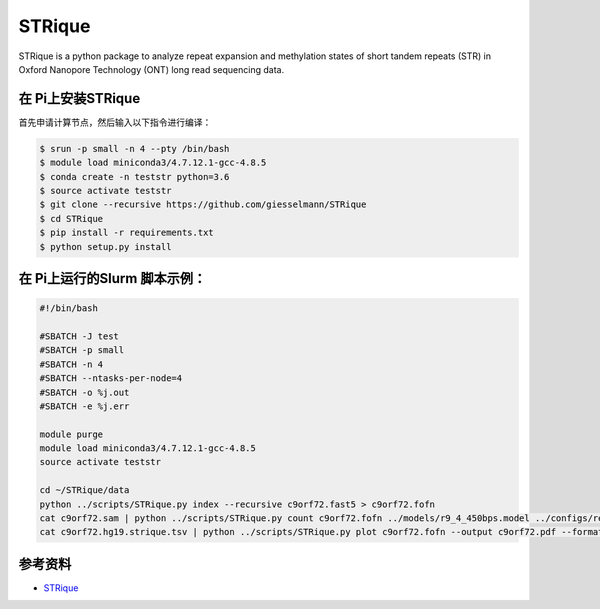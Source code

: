 
STRique
=======

STRique is a python package to analyze repeat expansion and methylation
states of short tandem repeats (STR) in Oxford Nanopore Technology (ONT)
long read sequencing data.

在 Pi上安装STRique
--------------------

首先申请计算节点，然后输入以下指令进行编译：

.. code:: bash

   $ srun -p small -n 4 --pty /bin/bash
   $ module load miniconda3/4.7.12.1-gcc-4.8.5
   $ conda create -n teststr python=3.6
   $ source activate teststr
   $ git clone --recursive https://github.com/giesselmann/STRique
   $ cd STRique
   $ pip install -r requirements.txt
   $ python setup.py install

在 Pi上运行的Slurm 脚本示例：
-------------------------------

.. code:: bash

   #!/bin/bash

   #SBATCH -J test
   #SBATCH -p small
   #SBATCH -n 4
   #SBATCH --ntasks-per-node=4
   #SBATCH -o %j.out
   #SBATCH -e %j.err

   module purge
   module load miniconda3/4.7.12.1-gcc-4.8.5
   source activate teststr

   cd ~/STRique/data
   python ../scripts/STRique.py index --recursive c9orf72.fast5 > c9orf72.fofn
   cat c9orf72.sam | python ../scripts/STRique.py count c9orf72.fofn ../models/r9_4_450bps.model ../configs/repeat_config.tsv > c9orf72.hg19.strique.tsv
   cat c9orf72.hg19.strique.tsv | python ../scripts/STRique.py plot c9orf72.fofn --output c9orf72.pdf --format pdf

参考资料
--------

-  `STRique <https://strique.readthedocs.io/en/latest/installation/src/>`__
